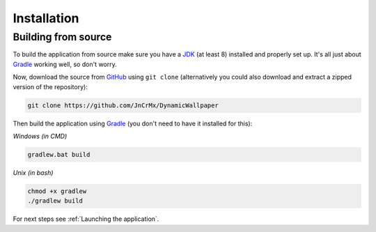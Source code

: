 .. _JDK: https://adoptopenjdk.net/?variant=openjdk8
.. _Gradle: https://gradle.org/

Installation
============

Building from source
--------------------

To build the application from source make sure you have a `JDK`_ (at least 8) installed and properly set up.
It's all just about `Gradle`_ working well, so don't worry.

Now, download the source from `GitHub <https://github.com/JnCrMx/DynamicWallpaper>`_ using ``git clone``
(alternatively you could also download and extract a zipped version of the repository):

.. code-block:: bash

    git clone https://github.com/JnCrMx/DynamicWallpaper

Then build the application using `Gradle`_ (you don't need to have it installed for this):

*Windows (in CMD)*

.. code-block:: batch

    gradlew.bat build

*Unix (in bash)*

.. code-block:: bash

    chmod +x gradlew
    ./gradlew build

For next steps see :ref:`Launching the application`.

